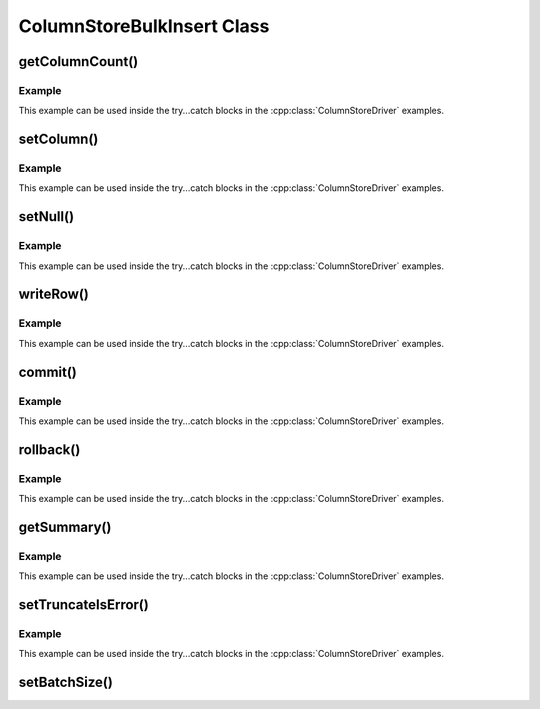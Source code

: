 ColumnStoreBulkInsert Class
===========================

.. cpp:class:: ColumnStoreBulkInsert

   The bulk insert class is designed to rapidly insert data into a ColumnStore installation.

   .. note::
      An instance of this class should only be created from :cpp:class:`ColumnStoreDriver`

   .. note::
      If an explicit commit is not given before the class is destroyed then an implicit rollback will be executed

   .. note::
      This class should be viewed as a single transaction. Once committed or rolled back the class cannot be used for any more operations beyond getting the summary. Further usage attempts will result in an exception being thrown.

getColumnCount()
----------------

.. cpp:function:: uint16_t ColumnStoreBulkInsert::getColumnCount()

   Gets the number of columns in the table to be inserted into.

   :returns: A count of the number of columns

Example
^^^^^^^

This example can be used inside the try...catch blocks in the :cpp:class:`ColumnStoreDriver` examples.

.. code-block:: cpp
   :linenos:

   ...
   driver = new mcsapi::ColumnStoreDriver();
   bulkInsert = driver->createBulkInsert(db, table, 0, 0);
   // columnCount will now contain the number of columns in the table
   uint16_t columnCount = bulkInsert->getColumnCount();
   ...


setColumn()
-----------

.. cpp:function:: ColumnStoreBulkInsert* ColumnStoreBulkInsert::setColumn(uint16_t columnNumber, std::string& value, columnstore_data_convert_status_t* status = nullptr)
.. cpp:function:: ColumnStoreBulkInsert* ColumnStoreBulkInsert::setColumn(uint16_t columnNumber, uint64_t value, columnstore_data_convert_status_t* status = nullptr)
.. cpp:function:: ColumnStoreBulkInsert* ColumnStoreBulkInsert::setColumn(uint16_t columnNumber, int64_t value, columnstore_data_convert_status_t* status = nullptr)
.. cpp:function:: ColumnStoreBulkInsert* ColumnStoreBulkInsert::setColumn(uint16_t columnNumber, uint32_t value, columnstore_data_convert_status_t* status = nullptr)
.. cpp:function:: ColumnStoreBulkInsert* ColumnStoreBulkInsert::setColumn(uint16_t columnNumber, int32_t value, columnstore_data_convert_status_t* status = nullptr)
.. cpp:function:: ColumnStoreBulkInsert* ColumnStoreBulkInsert::setColumn(uint16_t columnNumber, uint16_t value, columnstore_data_convert_status_t* status = nullptr)
.. cpp:function:: ColumnStoreBulkInsert* ColumnStoreBulkInsert::setColumn(uint16_t columnNumber, int16_t value, columnstore_data_convert_status_t* status = nullptr)
.. cpp:function:: ColumnStoreBulkInsert* ColumnStoreBulkInsert::setColumn(uint16_t columnNumber, uint8_t value, columnstore_data_convert_status_t* status = nullptr)
.. cpp:function:: ColumnStoreBulkInsert* ColumnStoreBulkInsert::setColumn(uint16_t columnNumber, int8_t value, columnstore_data_convert_status_t* status = nullptr)
.. cpp:function:: ColumnStoreBulkInsert* ColumnStoreBulkInsert::setColumn(uint16_t columnNumber, double value, columnstore_data_convert_status_t* status = nullptr)
.. cpp:function:: ColumnStoreBulkInsert* ColumnStoreBulkInsert::setColumn(uint16_t columnNumber, ColumnStoreDateTime& value, columnstore_data_convert_status_t* status = nullptr)
.. cpp:function:: ColumnStoreBulkInsert* ColumnStoreBulkInsert::setColumn(uint16_t columnNumber, ColumnStoreDecimal& value, columnstore_data_convert_status_t* status = nullptr)

   Sets a value for a given column.

   :param columnNumber: The column number to set (starting from ``0``)
   :param value: The value to set this column
   :param status: An optional pointer to a user supplied :cpp:type:`columnstore_data_convert_status_t` type. If supplied this will be set to the resulting status of any data conversion required.
   :returns: A pointer to the :cpp:class:`ColumnStoreBulkInsert` class so that calls can be chained
   :raises ColumnStoreException: If there is an error setting the column, such as truncation error when :cpp:func:`ColumnStoreBulkInsert::setTruncateIsError` is used or an invalid column number is supplied

Example
^^^^^^^

This example can be used inside the try...catch blocks in the :cpp:class:`ColumnStoreDriver` examples.

.. code-block:: cpp
   :linenos:

   ...
   driver = new mcsapi::ColumnStoreDriver();
   bulkInsert = driver->createBulkInsert(db, table, 0, 0);

   // Create a decimal value
   ColumnStoreDecimal decimalVal;
   decimalVal.set("3.14159");

   // And an int value
   uint32_t intVal = 123456;

   // And a string value
   std::string strVal("Hello World");

   // Finally a date/time values
   ColumnStoreDateTime dateTime;
   std::string newTime("1999-01-01 23:23:23");
   std::string tFormat("%Y-%m-%d %H:%M:%S");
   dateTime.set(newTime, tFormat);

   // A status variable so we can check all is good
   mcsapi::columnstore_data_convert_status_t status;

   bulkInsert->setColumn(0, intVal, &status);
   // Check conversion status
   if (status != CONVERT_STATUS_NONE)
   	return 1;
   bulkInsert->setColumn(1, decimalVal, &status);
   // Check conversion status
   if (status != CONVERT_STATUS_NONE)
   	return 1;
   bulkInsert->setColumn(2, strVal, &status);
   // Check conversion status
   if (status != CONVERT_STATUS_NONE)
   	return 1;
   bulkInsert->setColumn(3, dateTime, &status);
   // Check conversion status
   if (status != CONVERT_STATUS_NONE)
   	return 1;

   // Write this row ready to start another
   bulkInsert->writeRow();

   decimalVal.set("1.41421");
   intVal = 654321;
   strVal = "dlroW olleH";
   newTime = "2017-07-05 22:00:43";
   dateTime.set(newTime, tFormat);

   // A chained example
   bulkInsert->setColumn(0, intVal)->setColumn(1, decimalVal)->setColumn(2, strVal)->setColumn(3, dateTime)->writeRow();
   ...


setNull()
---------

.. cpp:function:: ColumnStoreBulkInsert* ColumnStoreBulkInsert::setNull(uint16_t columnNumber, columnstore_data_convert_status_t* status = nullptr)

   Sets a ``NULL`` for a given column.

   :param columnNumber: The column number to set (starting from ``0``)
   :param status: An optional pointer to a user supplied :cpp:type:`columnstore_data_convert_status_t` type. If supplied this will be set to the resulting status of any data conversion required.
   :returns: A pointer to the :cpp:class:`ColumnStoreBulkInsert` class so that calls can be chained
   :raises ColumnStoreException: If there is an error setting the column, such as an invalid column number is supplied

Example
^^^^^^^

This example can be used inside the try...catch blocks in the :cpp:class:`ColumnStoreDriver` examples.

.. code-block:: cpp
   :linenos:

   ...
   driver = new mcsapi::ColumnStoreDriver();
   bulkInsert = driver->createBulkInsert(db, table, 0, 0);

   // Set an whole row of NULLs
   bulkInsert->setNull(0)->setNull(1)->setNull(2)->setNull(3)->writeRow();
   ...

writeRow()
----------

.. cpp:function:: ColumnStoreBulkInsert* ColumnStoreBulkInsert::writeRow()

   States that a row is ready to be written.

   .. note::
      The row may not be written at this stage. The library will batch an amount of rows together before sending them, by default data is only sent every 100,000 rows or :cpp:func::`commit` is called.

   :raises ColumnStoreException: If there has been an error during the write

Example
^^^^^^^

This example can be used inside the try...catch blocks in the :cpp:class:`ColumnStoreDriver` examples.

.. code-block:: cpp
   :linenos:

   ...
   driver = new mcsapi::ColumnStoreDriver();
   bulkInsert = driver->createBulkInsert(db, table, 0, 0);

   // Set values for a 2 int column table
   bulkInsert->setValue(0, (uint32_t) 123456);
   bulkInsert->setValue(1, (uint32_t) 654321);

   // Write the row
   bulkInsert->writeRow();
   ...


commit()
--------

.. cpp:function:: void ColumnStoreBulkInsert::commit()

   Commits the data to the table.

   .. note::
      After making this call the transaction is completed and the class should not be used for anything but :cpp:func:`ColumnStoreBulkInsert::getSummary`. Attempts to use it again will trigger an exception.

   :raises ColumnStoreException: If there has been an error during the commit

Example
^^^^^^^

This example can be used inside the try...catch blocks in the :cpp:class:`ColumnStoreDriver` examples.

.. code-block:: cpp
   :linenos:

   ...
   driver = new mcsapi::ColumnStoreDriver();
   bulkInsert = driver->createBulkInsert(db, table, 0, 0);

   // Set values for a 2 int column table
   bulkInsert->setValue(0, (uint32_t) 123456);
   bulkInsert->setValue(1, (uint32_t) 654321);

   // Write the row
   bulkInsert->writeRow();

   // Commit the transaction
   bulkInsert->commit();

   // This WILL throw an exception if uncommented
   // bulkInsert->setValue(0, (uint32_t) 99999);
   ...


rollback()
----------

.. cpp:function:: void ColumnStoreBulkInsert::rollback()

   Rolls back the data written to the table.

   .. note::
      After making this call the transaction is completed and the class should not be used for anything but :cpp:func:`ColumnStoreBulkInsert::getSummary`. Attempts to use it again will trigger an exception.

   :raises ColumnStoreException: If there has been an error during the rollback

Example
^^^^^^^

This example can be used inside the try...catch blocks in the :cpp:class:`ColumnStoreDriver` examples.

.. code-block:: cpp
   :linenos:

   ...
   driver = new mcsapi::ColumnStoreDriver();
   bulkInsert = driver->createBulkInsert(db, table, 0, 0);

   // Set values for a 2 int column table
   bulkInsert->setValue(0, (uint32_t) 123456);
   bulkInsert->setValue(1, (uint32_t) 654321);

   // Write the row
   bulkInsert->writeRow();

   // Rollback the transaction
   bulkInsert->rollback();

   // This WILL throw an exception if uncommented
   // bulkInsert->setValue(0, (uint32_t) 99999);
   ...


getSummary()
------------

.. cpp:function:: ColumnStoreSummary* ColumnStoreBulkInsert::getSummary()

   Gets a pointer to the summary information for this bulk write transaction.

   .. note::
      This is a pointer to an internal structure and should **not** be freed by the user application.

   :returns: A pointer the the summary information

Example
^^^^^^^

This example can be used inside the try...catch blocks in the :cpp:class:`ColumnStoreDriver` examples.

.. code-block:: cpp
   :linenos:

   ...
   driver = new mcsapi::ColumnStoreDriver();
   bulkInsert = driver->createBulkInsert(db, table, 0, 0);

   // Set values for a 2 int column table
   bulkInsert->setValue(0, (uint32_t) 123456);
   bulkInsert->setValue(1, (uint32_t) 654321);

   // Write the row
   bulkInsert->writeRow();

   // Rollback the transaction
   bulkInsert->rollback();

   // Get the summary, note that we don't free this
   ColumnStoreSummary* summary = bulkInsert->getSummary();

   // Get the number of inserted rows before they were rolled back
   uint64_t rows = summary->getRowsInsertedCount();
   ...


setTruncateIsError()
--------------------

.. cpp:function:: void ColumnStoreBulkInsert::setTruncateIsError(bool set)

   Sets whether or not a truncation of CHAR/VARCHAR data is an error. It is disabled by default.

   :param set: true to enable, false to disable

Example
^^^^^^^

This example can be used inside the try...catch blocks in the :cpp:class:`ColumnStoreDriver` examples.

.. code-block:: cpp
   :linenos:

   ...
   driver = new mcsapi::ColumnStoreDriver();
   bulkInsert = driver->createBulkInsert(db, table, 0, 0);

   bulkInsert->setTruncateIsError(true);
   std::string strVal("Short string");

   // A short string that will insert fine
   bulkInsert->setValue(0, strVal);

   // This long string will truncate on my VARCHAR(20) and throw an exception
   strVal = "This is a long string test to demonstrate setTruncateIsError()";
   bulkInsert->setValue(1, strVal);
   ...

setBatchSize()
--------------

.. cpp:function:: void ColumnStoreBulkInsert::setBatchSize(uint32_t batchSize)

   Future use, this has not been implemented yet
